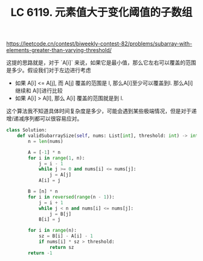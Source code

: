 #+title: LC 6119. 元素值大于变化阈值的子数组

https://leetcode.cn/contest/biweekly-contest-82/problems/subarray-with-elements-greater-than-varying-threshold/

这提的思路就是，对于 `A[i]` 来说，如果它是最小值，那么它左右可以覆盖的范围是多少。假设我们对于左边进行考虑
- 如果 A[i] <= A[j], 而 A[j] 覆盖的范围是 l, 那么A[i]至少可以覆盖到l. 那么A[i] 继续和 A[l]进行比较
- 如果 A[i] > A[l], 那么 A[i] 覆盖的范围就是到 l.

这个算法我不知道具体时间复杂度是多少，可能会遇到某些极端情况，但是对于递增/递减序列都可以很容易应对。

#+BEGIN_SRC python
class Solution:
    def validSubarraySize(self, nums: List[int], threshold: int) -> int:
        n = len(nums)

        A = [-1] * n
        for i in range(1, n):
            j = i - 1
            while j >= 0 and nums[i] <= nums[j]:
                j = A[j]
            A[i] = j

        B = [n] * n
        for i in reversed(range(n - 1)):
            j = i + 1
            while j < n and nums[i] <= nums[j]:
                j = B[j]
            B[i] = j

        for i in range(n):
            sz = B[i] - A[i] - 1
            if nums[i] * sz > threshold:
                return sz
        return -1

#+END_SRC